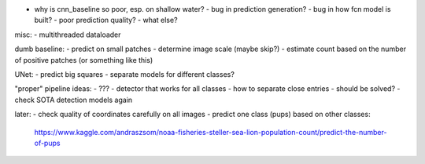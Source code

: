 - why is cnn_baseline so poor, esp. on shallow water?
  - bug in prediction generation?
  - bug in how fcn model is built?
  - poor prediction quality?
  - what else?

misc:
- multithreaded dataloader

dumb baseline:
- predict on small patches
- determine image scale (maybe skip?)
- estimate count based on the number of positive patches (or something like this)

UNet:
- predict big squares
- separate models for different classes?

"proper" pipeline ideas:
- ???
- detector that works for all classes
- how to separate close entries - should be solved?
- check SOTA detection models again

later:
- check quality of coordinates carefully on all images
- predict one class (pups) based on other classes:
  https://www.kaggle.com/andraszsom/noaa-fisheries-steller-sea-lion-population-count/predict-the-number-of-pups

